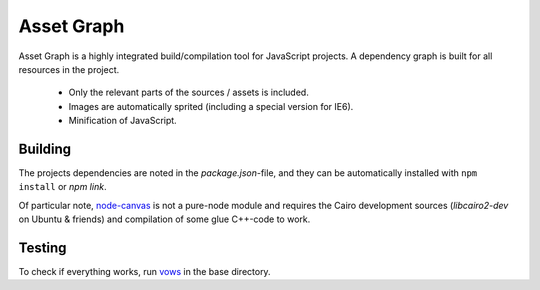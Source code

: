 Asset Graph
===========

Asset Graph is a highly integrated build/compilation tool for JavaScript
projects. A dependency graph is built for all resources in the project.

 * Only the relevant parts of the sources / assets is included.
 * Images are automatically sprited (including a special version for IE6).
 * Minification of JavaScript.

Building
--------

The projects dependencies are noted in the `package.json`-file, and they can
be automatically installed with ``npm install`` or `npm link`.

Of particular note, `node-canvas <https://github.com/learnboost/node-canvas>`_
is not a pure-node module and requires the Cairo development sources
(`libcairo2-dev` on Ubuntu & friends) and compilation of some glue C++-code to
work.

Testing
-------

To check if everything works, run `vows <http://vowsjs.org/>`_ in the base
directory.

